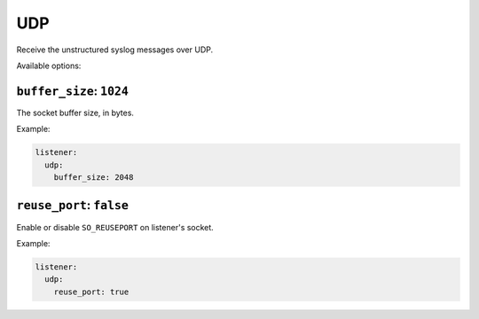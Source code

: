 .. _listener-udp:

===
UDP
===

Receive the unstructured syslog messages over UDP.

Available options:

.. _listener-udp-buffer-size:

``buffer_size``: ``1024``
-------------------------

The socket buffer size, in bytes.

Example:

.. code-block:: yaml

  listener:
    udp:
      buffer_size: 2048


.. _listener-udp-reuse-port:

``reuse_port``: ``false``
-------------------------

.. versionadded:: 0.6.0

Enable or disable ``SO_REUSEPORT`` on listener's socket.

Example:

.. code-block:: yaml

  listener:
    udp:
      reuse_port: true
